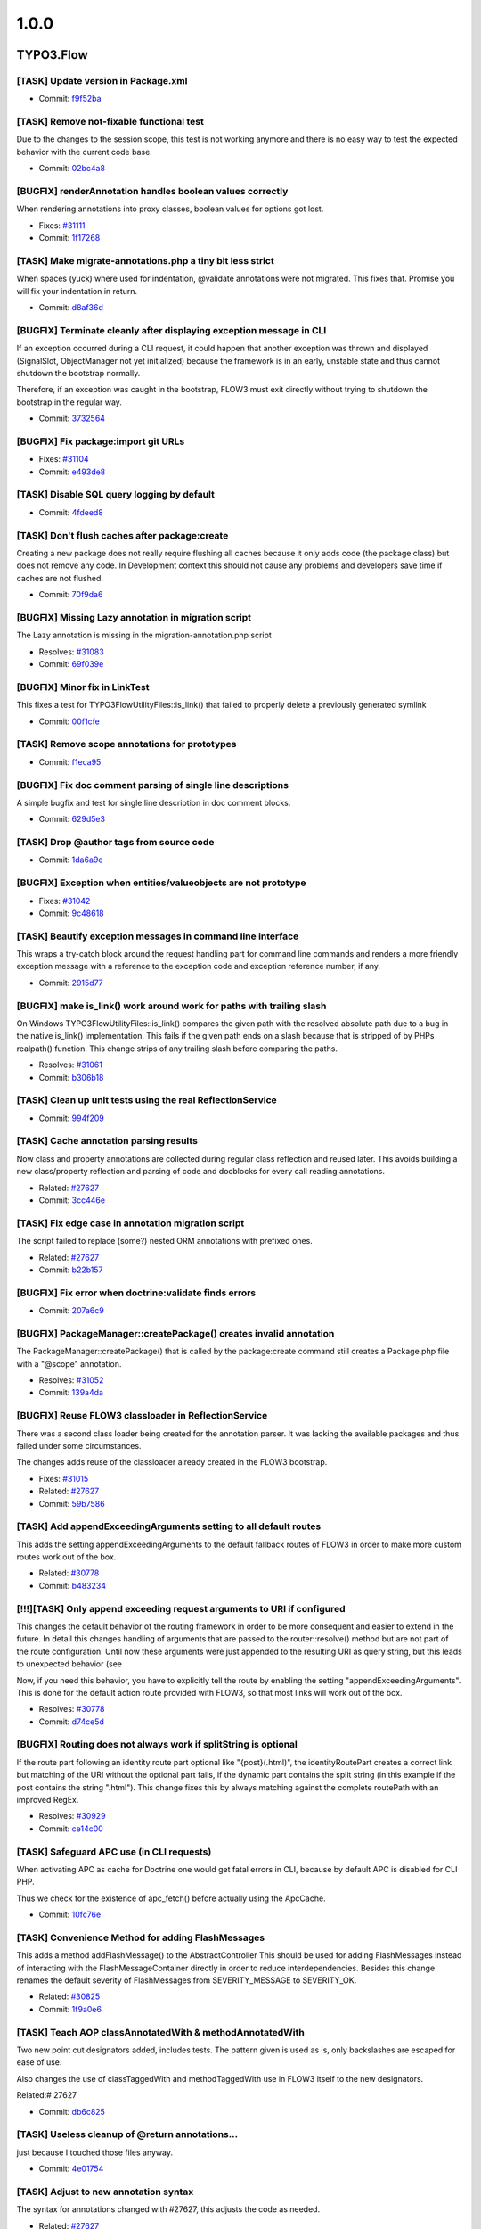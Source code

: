 ====================
1.0.0
====================

~~~~~~~~~~~~~~~~~~~~
TYPO3.Flow
~~~~~~~~~~~~~~~~~~~~

[TASK] Update version in Package.xml
-----------------------------------------------------------------------------------------

* Commit: `f9f52ba <http://git.typo3.org/Flow/Packages/TYPO3.Flow.git?a=commit;h=f9f52bac02e7bf729052f633dd5bf93ce7928428>`_

[TASK] Remove not-fixable functional test
-----------------------------------------------------------------------------------------

Due to the changes to the session scope, this
test is not working anymore and there is no
easy way to test the expected behavior with
the current code base.

* Commit: `02bc4a8 <http://git.typo3.org/Flow/Packages/TYPO3.Flow.git?a=commit;h=02bc4a8e9a85832af20c105dd11b87ee54a42a01>`_

[BUGFIX] renderAnnotation handles boolean values correctly
-----------------------------------------------------------------------------------------

When rendering annotations into proxy classes, boolean values for
options got lost.

* Fixes: `#31111 <http://forge.typo3.org/issues/31111>`_
* Commit: `1f17268 <http://git.typo3.org/Flow/Packages/TYPO3.Flow.git?a=commit;h=1f172689920c1a2e0bc4697473e9a35bf655b54a>`_

[TASK] Make migrate-annotations.php a tiny bit less strict
-----------------------------------------------------------------------------------------

When spaces (yuck) where used for indentation, @validate annotations were
not migrated. This fixes that. Promise you will fix your indentation in
return.

* Commit: `d8af36d <http://git.typo3.org/Flow/Packages/TYPO3.Flow.git?a=commit;h=d8af36d8ec07ff04742efa13d2faffa8f6f01064>`_

[BUGFIX] Terminate cleanly after displaying exception message in CLI
-----------------------------------------------------------------------------------------

If an exception occurred during a CLI request, it could happen that
another exception was thrown and displayed (SignalSlot, ObjectManager
not yet initialized) because the framework is in an early, unstable
state and thus cannot shutdown the bootstrap normally.

Therefore, if an exception was caught in the bootstrap, FLOW3 must exit
directly without trying to shutdown the bootstrap in the regular way.

* Commit: `3732564 <http://git.typo3.org/Flow/Packages/TYPO3.Flow.git?a=commit;h=3732564cfa933ed4064704d4047a82794acd2f2e>`_

[BUGFIX] Fix package:import git URLs
-----------------------------------------------------------------------------------------

* Fixes: `#31104 <http://forge.typo3.org/issues/31104>`_
* Commit: `e493de8 <http://git.typo3.org/Flow/Packages/TYPO3.Flow.git?a=commit;h=e493de834d5f04fbe484d69209262c3c55cda828>`_

[TASK] Disable SQL query logging by default
-----------------------------------------------------------------------------------------

* Commit: `4fdeed8 <http://git.typo3.org/Flow/Packages/TYPO3.Flow.git?a=commit;h=4fdeed851ef125d271ff7835311fe014f63eff5b>`_

[TASK] Don't flush caches after package:create
-----------------------------------------------------------------------------------------

Creating a new package does not really require flushing
all caches because it only adds code (the package class)
but does not remove any code. In Development context this
should not cause any problems and developers save time
if caches are not flushed.

* Commit: `70f9da6 <http://git.typo3.org/Flow/Packages/TYPO3.Flow.git?a=commit;h=70f9da6c1ac989b8c386cb8d6e96e243e4a39d35>`_

[BUGFIX] Missing Lazy annotation in migration script
-----------------------------------------------------------------------------------------

The Lazy annotation is missing in the migration-annotation.php script

* Resolves: `#31083 <http://forge.typo3.org/issues/31083>`_
* Commit: `69f039e <http://git.typo3.org/Flow/Packages/TYPO3.Flow.git?a=commit;h=69f039e5292ba60c2f68f349ebe431683625deba>`_

[BUGFIX] Minor fix in LinkTest
-----------------------------------------------------------------------------------------

This fixes a test for \TYPO3\Flow\Utility\Files::is_link()
that failed to properly delete a previously generated symlink

* Commit: `00f1cfe <http://git.typo3.org/Flow/Packages/TYPO3.Flow.git?a=commit;h=00f1cfebe896bb8a1dca4ec4f13dc37b70bc7acc>`_

[TASK] Remove scope annotations for prototypes
-----------------------------------------------------------------------------------------

* Commit: `f1eca95 <http://git.typo3.org/Flow/Packages/TYPO3.Flow.git?a=commit;h=f1eca95a65de4ceb7635c5d418b32aa0527d5781>`_

[BUGFIX] Fix doc comment parsing of single line descriptions
-----------------------------------------------------------------------------------------

A simple bugfix and test for single line description in doc comment
blocks.

* Commit: `629d5e3 <http://git.typo3.org/Flow/Packages/TYPO3.Flow.git?a=commit;h=629d5e38e14101233eae58a630da6b0be0e34ccc>`_

[TASK] Drop @author tags from source code
-----------------------------------------------------------------------------------------

* Commit: `1da6a9e <http://git.typo3.org/Flow/Packages/TYPO3.Flow.git?a=commit;h=1da6a9eab6d4c51f183bdd199332d054552404e5>`_

[BUGFIX] Exception when entities/valueobjects are not prototype
-----------------------------------------------------------------------------------------

* Fixes: `#31042 <http://forge.typo3.org/issues/31042>`_
* Commit: `9c48618 <http://git.typo3.org/Flow/Packages/TYPO3.Flow.git?a=commit;h=9c48618359df5e4a2d3d5e026a43adcb67944c18>`_

[TASK] Beautify exception messages in command line interface
-----------------------------------------------------------------------------------------

This wraps a try-catch block around the request handling part for
command line commands and renders a more friendly exception message
with a reference to the exception code and exception reference number,
if any.

* Commit: `2915d77 <http://git.typo3.org/Flow/Packages/TYPO3.Flow.git?a=commit;h=2915d772762f8ffa72ee4df040356856fd258808>`_

[BUGFIX] make is_link() work around work for paths with trailing slash
-----------------------------------------------------------------------------------------

On Windows \TYPO3\Flow\Utility\Files::is_link() compares the
given path with the resolved absolute path due to a bug in the
native is_link() implementation.
This fails if the given path ends on a slash because that is
stripped of by PHPs realpath() function.
This change strips of any trailing slash before comparing the
paths.

* Resolves: `#31061 <http://forge.typo3.org/issues/31061>`_
* Commit: `b306b18 <http://git.typo3.org/Flow/Packages/TYPO3.Flow.git?a=commit;h=b306b18ac9efcba83ae9525bf470cc020d6d4b34>`_

[TASK] Clean up unit tests using the real ReflectionService
-----------------------------------------------------------------------------------------

* Commit: `994f209 <http://git.typo3.org/Flow/Packages/TYPO3.Flow.git?a=commit;h=994f209eb72b9c9dd4e1c26bd2c7fcad4d9c5a40>`_

[TASK] Cache annotation parsing results
-----------------------------------------------------------------------------------------

Now class and property annotations are collected during regular
class reflection and reused later. This avoids building a new
class/property reflection and parsing of code and docblocks for
every call reading annotations.

* Related: `#27627 <http://forge.typo3.org/issues/27627>`_
* Commit: `3cc446e <http://git.typo3.org/Flow/Packages/TYPO3.Flow.git?a=commit;h=3cc446e5e1832f4f5ca0e7ba0d259b06b514c501>`_

[TASK] Fix edge case in annotation migration script
-----------------------------------------------------------------------------------------

The script failed to replace (some?) nested ORM annotations with
prefixed ones.

* Related: `#27627 <http://forge.typo3.org/issues/27627>`_
* Commit: `b22b157 <http://git.typo3.org/Flow/Packages/TYPO3.Flow.git?a=commit;h=b22b157a121a2d93ea8d07786a1aa21a3824e602>`_

[BUGFIX] Fix error when doctrine:validate finds errors
-----------------------------------------------------------------------------------------

* Commit: `207a6c9 <http://git.typo3.org/Flow/Packages/TYPO3.Flow.git?a=commit;h=207a6c976169f0e874c6bb5e072f3d84f92a6a59>`_

[BUGFIX] PackageManager::createPackage() creates invalid annotation
-----------------------------------------------------------------------------------------

The PackageManager::createPackage() that is called by the
package:create command still creates a Package.php file with a
"@scope" annotation.

* Resolves: `#31052 <http://forge.typo3.org/issues/31052>`_
* Commit: `139a4da <http://git.typo3.org/Flow/Packages/TYPO3.Flow.git?a=commit;h=139a4dac9fecd25c694657ef269ff43761be5eb5>`_

[BUGFIX] Reuse FLOW3 classloader in ReflectionService
-----------------------------------------------------------------------------------------

There was a second class loader being created for the annotation
parser. It was lacking the available packages and thus failed
under some circumstances.

The changes adds reuse of the classloader already created in the
FLOW3 bootstrap.

* Fixes: `#31015 <http://forge.typo3.org/issues/31015>`_
* Related: `#27627 <http://forge.typo3.org/issues/27627>`_
* Commit: `59b7586 <http://git.typo3.org/Flow/Packages/TYPO3.Flow.git?a=commit;h=59b758615957dea8a2efc0defbac2a190b15b31e>`_

[TASK] Add appendExceedingArguments setting to all default routes
-----------------------------------------------------------------------------------------

This adds the setting appendExceedingArguments to the default
fallback routes of FLOW3 in order to make more custom routes work
out of the box.

* Related: `#30778 <http://forge.typo3.org/issues/30778>`_
* Commit: `b483234 <http://git.typo3.org/Flow/Packages/TYPO3.Flow.git?a=commit;h=b483234cc626e749c46ae495e3364329d28c4b8a>`_

[!!!][TASK] Only append exceeding request arguments to URI if configured
-----------------------------------------------------------------------------------------

This changes the default behavior of the routing framework in
order to be more consequent and easier to extend in the future.
In detail this changes handling of arguments that are passed to
the router::resolve() method but are not part of the route
configuration.
Until now these arguments were just appended to the resulting
URI as query string, but this leads to unexpected behavior (see

Now, if you need this behavior, you have to explicitly tell the
route by enabling the setting "appendExceedingArguments".
This is done for the default action route provided with FLOW3,
so that most links will work out of the box.

* Resolves: `#30778 <http://forge.typo3.org/issues/30778>`_
* Commit: `d74ce5d <http://git.typo3.org/Flow/Packages/TYPO3.Flow.git?a=commit;h=d74ce5d9cf5081ebe019c594b80c4d17b96d4fa8>`_

[BUGFIX] Routing does not always work if splitString is optional
-----------------------------------------------------------------------------------------

If the route part following an identity route part optional
like "{post}(.html)", the identityRoutePart creates a correct
link but matching of the URI without the optional part fails,
if the dynamic part contains the split string (in this example
if the post contains the string ".html").
This change fixes this by always matching against the complete
routePath with an improved RegEx.

* Resolves: `#30929 <http://forge.typo3.org/issues/30929>`_
* Commit: `ce14c00 <http://git.typo3.org/Flow/Packages/TYPO3.Flow.git?a=commit;h=ce14c0003eb87316e760985c7fa59cbee5af1a72>`_

[TASK] Safeguard APC use (in CLI requests)
-----------------------------------------------------------------------------------------

When activating APC as cache for Doctrine one would get fatal
errors in CLI, because by default APC is disabled for CLI PHP.

Thus we check for the existence of apc_fetch() before actually
using the ApcCache.

* Commit: `10fc76e <http://git.typo3.org/Flow/Packages/TYPO3.Flow.git?a=commit;h=10fc76e9f70603634d9e0b9465a57ba12f2521ef>`_

[TASK] Convenience Method for adding FlashMessages
-----------------------------------------------------------------------------------------

This adds a method addFlashMessage() to the AbstractController
This should be used for adding FlashMessages instead of
interacting with the FlashMessageContainer directly in order to
reduce interdependencies.
Besides this change renames the default severity of
FlashMessages from SEVERITY_MESSAGE to SEVERITY_OK.

* Related: `#30825 <http://forge.typo3.org/issues/30825>`_
* Commit: `1f9a0e6 <http://git.typo3.org/Flow/Packages/TYPO3.Flow.git?a=commit;h=1f9a0e6552f5290244925dff7b5dc1cc15928491>`_

[TASK] Teach AOP classAnnotatedWith & methodAnnotatedWith
-----------------------------------------------------------------------------------------

Two new point cut designators added, includes tests. The pattern
given is used as is, only backslashes are escaped for ease of use.

Also changes the use of classTaggedWith and methodTaggedWith use in
FLOW3 itself to the new designators.

Related:# 27627

* Commit: `db6c825 <http://git.typo3.org/Flow/Packages/TYPO3.Flow.git?a=commit;h=db6c8259102bf2715c6ce12e07e8c6219aabf73d>`_

[TASK] Useless cleanup of @return annotations...
-----------------------------------------------------------------------------------------

just because I touched those files anyway.

* Commit: `4e01754 <http://git.typo3.org/Flow/Packages/TYPO3.Flow.git?a=commit;h=4e01754c2eaacc3ab09eee29bbb58f8654c27103>`_

[TASK] Adjust to new annotation syntax
-----------------------------------------------------------------------------------------

The syntax for annotations changed with #27627, this adjusts the
code as needed.

* Related: `#27627 <http://forge.typo3.org/issues/27627>`_
* Commit: `42e8a5e <http://git.typo3.org/Flow/Packages/TYPO3.Flow.git?a=commit;h=42e8a5ebcca3faa970c5325d6fc99e4d0f79c5b7>`_

[TASK] Support new annotation syntax
-----------------------------------------------------------------------------------------

This adds support for the new annotation syntax in a way that aims
to change as little code as needed. It does this by adding support
for namespaced annotations to DocCommentParser, adding some methods
to read annotations using Doctrine Common to the ReflectionService
and adjusts some other parts of the code that needed to be changed
already.

Existing annotations in userland code can be migrated using the
migrate-annotations.php script. Run it without arguments to get
instructions.

Further changes to fully resolve #27627 will follow.

* Related: `#27627 <http://forge.typo3.org/issues/27627>`_
* Commit: `f00f63f <http://git.typo3.org/Flow/Packages/TYPO3.Flow.git?a=commit;h=f00f63fa2f6134a94a6b478dd6b2583e236705a9>`_

[TASK] Add our annotations as classes
-----------------------------------------------------------------------------------------

This adds classes for all annotations used in FLOW3 to the
TYPO3\Flow\Annotations namespace.

* Related: `#27627 <http://forge.typo3.org/issues/27627>`_
* Commit: `32bb751 <http://git.typo3.org/Flow/Packages/TYPO3.Flow.git?a=commit;h=32bb751e779df8c6bcd28ce54ce01335d9a446ad>`_

[TASK] Remove leftover encoding declarations
-----------------------------------------------------------------------------------------

* Resolves: `#30861 <http://forge.typo3.org/issues/30861>`_
* Commit: `b7573cb <http://git.typo3.org/Flow/Packages/TYPO3.Flow.git?a=commit;h=b7573cb080369c31e15465a3debb470f8a0b4d85>`_

[!!!][BUGFIX] invalid YAML parser result should be empty array
-----------------------------------------------------------------------------------------

A non array result of the symfony YAML parser will now be
converted to an empty array to not break things.

Breaking because the new parser seems to behave different than
HordeYaml in some circumstances, so errors may arise due to
missing configuration because the file wasn't parsed.

* Commit: `795c7d0 <http://git.typo3.org/Flow/Packages/TYPO3.Flow.git?a=commit;h=795c7d004e089faa11903088661280ecbdc0fd78>`_

[BUGFIX] Fix access denied exception after session timeout with CSRF
-----------------------------------------------------------------------------------------

This change nests the firewall inspection in the try catch block that
also catches AuthenticationRequired exceptions from requests. The
CsrfProtection pattern will check if any CSRF token is present in the
context and throws an AuthenticationRequired exception otherwise to
proceed to an entry point for re-authentication.

* Resolves: `#30436 <http://forge.typo3.org/issues/30436>`_
* Commit: `0edbd68 <http://git.typo3.org/Flow/Packages/TYPO3.Flow.git?a=commit;h=0edbd68a074a248a8ddd4b023002a7a51e98ca48>`_

[FEATURE] Initialize session and session objects on demand
-----------------------------------------------------------------------------------------

The default behavior of FLOW3 was that a session was initialized – and
thus a cookie sent – on every request, no matter if the session was
needed or not. This feature delays session initialization until when a
session is really needed. Existing sessions will be resumed
automatically.

A new session is only started if the Session->start() method is called
explicitly, or if a method which was tagged with @session autostart=true
was called.

* Resolves: `#26358 <http://forge.typo3.org/issues/26358>`_
* Commit: `6d7d3b9 <http://git.typo3.org/Flow/Packages/TYPO3.Flow.git?a=commit;h=6d7d3b9ae15b120acb647526f92ed443fdab312a>`_

[TASK] Get rid of some duplicate code
-----------------------------------------------------------------------------------------

Moves one duplicate method up and removes one that was
completely unused by now.

The tests for the latter have been moved to where the code
is actually still used.

* Commit: `c03a6ab <http://git.typo3.org/Flow/Packages/TYPO3.Flow.git?a=commit;h=c03a6ab106b95c131d79c7fa505d978233fcf08c>`_

[!!!][TASK] Change default authentication strategy
-----------------------------------------------------------------------------------------

This changes the default authentication strategy from "anyToken"
to "atLeastOneToken" in order to provoke an exception if
authentication fails in the common use case (login with username
and password).

* Resolves: `#29488 <http://forge.typo3.org/issues/29488>`_
* Commit: `d77d259 <http://git.typo3.org/Flow/Packages/TYPO3.Flow.git?a=commit;h=d77d259613775337751115098200e6175adfcb28>`_

[TASK] Remove scope annotations from interfaces
-----------------------------------------------------------------------------------------

They have no effect and in userland code even trigger an error.

* Commit: `b7326a8 <http://git.typo3.org/Flow/Packages/TYPO3.Flow.git?a=commit;h=b7326a86c391c26745d172d34dd3b532d6d067ba>`_

[TASK] Make PHPSessions configurable
-----------------------------------------------------------------------------------------

Resolve: #30848

* Commit: `0800ec1 <http://git.typo3.org/Flow/Packages/TYPO3.Flow.git?a=commit;h=0800ec1be94a63719efaea59c146f2de12e7fbfe>`_

[!!!][TASK] Clean up Flash Messages API
-----------------------------------------------------------------------------------------

- FlashMessageContainer is moved to \TYPO3\Flow\MVC
- FlashMessage is removed
- FlashMessageContainer now uses \TYPO3\Flow\Error\Message instead of
  FlashMessage objects
- Message has an optional argument "title", which is not used so far
  but that way is compatible to v4 flashMessages
- Message has now a "severity" property

* Resolves: `#30825 <http://forge.typo3.org/issues/30825>`_
* Commit: `2dc4ac4 <http://git.typo3.org/Flow/Packages/TYPO3.Flow.git?a=commit;h=2dc4ac4cbd6e370edb3aab21fcf5ec8e15ef4077>`_

[BUGFIX] Proxy Class Builder should work with NULL default
-----------------------------------------------------------------------------------------

Optional arguments with NULL default value will now be correctly
autowired in the proxy class. Therefor optional arguments after
a default NULL will be correctly handled.

* Resolves: `#30858 <http://forge.typo3.org/issues/30858>`_
* Commit: `8175869 <http://git.typo3.org/Flow/Packages/TYPO3.Flow.git?a=commit;h=8175869916ad95c8bdd06498c8caaad5d6c1ceac>`_

[BUGFIX] Security_Randomizer fallback does not work
-----------------------------------------------------------------------------------------

This fix should allow Security_Randomizer to work on Win x64
by making sure that the mt_rand fallback actually returns random
bytes.

see http://sourceforge.net/tracker/?group_id=294448&atid=1243705
for more details

* Resolves: `#29976 <http://forge.typo3.org/issues/29976>`_
* Commit: `1dd7ba6 <http://git.typo3.org/Flow/Packages/TYPO3.Flow.git?a=commit;h=1dd7ba68d3f0b6d6b2c0f9ef9f480e80aab08f2d>`_

[TASK] Use Symphony YAML parser for settings instead Horde/YAML
-----------------------------------------------------------------------------------------

Drop Horde YAML parser and use Symfony YAML parser instead.
It is now included in the new package
Symfony.Component.Yaml be sure to have in active to test this.

Also drop Symfony Console Component

* Resolves: `#30826 <http://forge.typo3.org/issues/30826>`_
* Commit: `23468ad <http://git.typo3.org/Flow/Packages/TYPO3.Flow.git?a=commit;h=23468adc78877afc51af7a4c39fe3e649afb226e>`_

[BUGFIX] No endless recursion on a missing CLI PHP binary
-----------------------------------------------------------------------------------------

If a wrong path has been specified or a PHP binary is used which
does not support CLI, FLOW3 could end up in an endless recursion
on executing the compile sub command.

This change set adds a check for the proper SAPI type in FLOW3's
command line script.

* Fixes: `#30633 <http://forge.typo3.org/issues/30633>`_
* Commit: `a7da340 <http://git.typo3.org/Flow/Packages/TYPO3.Flow.git?a=commit;h=a7da3409cb3173d17fcabae5c5cc0c10911f0672>`_

[TASK] ClassLoader returns TRUE now if class was found
-----------------------------------------------------------------------------------------

* Commit: `bd7ea42 <http://git.typo3.org/Flow/Packages/TYPO3.Flow.git?a=commit;h=bd7ea42b46a1d54c90a8b7a3527ec6a0bdd70ff4>`_

[TASK] Fix type annotation for ReflectionService in ObjectSerializer
-----------------------------------------------------------------------------------------

The var annotation for the ReflectionService property was wrong.

* Commit: `7e90134 <http://git.typo3.org/Flow/Packages/TYPO3.Flow.git?a=commit;h=7e90134862d94ac139e1cc3112893bdbfd6eb126>`_

[TASK] Fixed consistent typo in variable name
-----------------------------------------------------------------------------------------

In the bootstrap one variable was called
$possibleComanndControllerIdentifier instead of
$possibleCommandControllerIdentifier

* Commit: `d8bed4b <http://git.typo3.org/Flow/Packages/TYPO3.Flow.git?a=commit;h=d8bed4b60100ef11ad8a29ca0127521f3a866351>`_

[BUGFIX] Static Route Parts are not reset
-----------------------------------------------------------------------------------------

StaticRoutePart::resolve() sets the value to the route parts
name (= the corresponding URI part).
RoutePart::match() merges the route parts value into the
resulting request arguments. The value of the route part must be
reset to NULL before the route parth is processed.
The StaticRoutePart currently fails to do so. Usually this has
no effect because match() is always called before resolve() but
it fails when using FLOW3 with an app server like AiP.

* Resolves: `#30542 <http://forge.typo3.org/issues/30542>`_
* Commit: `9d03bb5 <http://git.typo3.org/Flow/Packages/TYPO3.Flow.git?a=commit;h=9d03bb5259c34403d95f7048da9c80e8a7fb7543>`_

[TASK] Use IndexedReader instead of our own "fix"
-----------------------------------------------------------------------------------------

There was a mapAnnotationsToKeys() method in our annotation
driver. Using the IndexedReader from Doctrine is the better
option.

* Commit: `6216c3d <http://git.typo3.org/Flow/Packages/TYPO3.Flow.git?a=commit;h=6216c3d791d7fe33503c06c03566e607b52e9b1b>`_

[TASK] Another cosmetic fix.
-----------------------------------------------------------------------------------------

* Commit: `b46db7b <http://git.typo3.org/Flow/Packages/TYPO3.Flow.git?a=commit;h=b46db7bf9436bf9e3beeffd89ccef1acdc06bcfc>`_

[TASK] Trivial cosmetic fixes.
-----------------------------------------------------------------------------------------

* Commit: `cb9d87a <http://git.typo3.org/Flow/Packages/TYPO3.Flow.git?a=commit;h=cb9d87ad8f93a34e272dca8128250cfed82faf9c>`_

[BUGFIX] Wrong default value 'Text' for $dataType
-----------------------------------------------------------------------------------------

The default value 'Text' for $dataType in the signature of the method
addNewArgument should be 'string' because there is no TypeConverter for
'Text'.

* Resolves: `#29978 <http://forge.typo3.org/issues/29978>`_
* Commit: `2b29376 <http://git.typo3.org/Flow/Packages/TYPO3.Flow.git?a=commit;h=2b29376b3ea683ccf15ae925a6cd0373d3749491>`_

[BUGFIX] Fix regression: flush caches blocked by aggregate analysis
-----------------------------------------------------------------------------------------

On trying to flush the caches after a package has been removed or
deactivated, the Reflection Service can fail due to stale class schema
cache entries. Like the other similar code, the code introduced in
I5538230b42624629a6746ebff5e9e5dae6e93859 must also check if the class
still exists.

* Relates: `#29416 <http://forge.typo3.org/issues/29416>`_
* Commit: `bdb224d <http://git.typo3.org/Flow/Packages/TYPO3.Flow.git?a=commit;h=bdb224d862d122e9f3ba97b123d21a3454537efe>`_

[TASK] Clarify persistence behavior for inheritance in aggregate roots
-----------------------------------------------------------------------------------------

This adds a number of functional tests to make sure the repository
behaves as expected. For Person and User, the latter being a subclass
of the former, a PersonRepository will also be able to handle User:

* it will return both types
* it will accept both types for add/remove/update

* Resolves: `#29543 <http://forge.typo3.org/issues/29543>`_
* Commit: `095a742 <http://git.typo3.org/Flow/Packages/TYPO3.Flow.git?a=commit;h=095a742b7d86e082e273444585d222169bce19c0>`_

[!!!][BUGFIX] Make sure only complete hierarchies are aggregate root
-----------------------------------------------------------------------------------------

Reported as "Aggregate root detection for Person vs AbstractParty is
broken" the issue at hand was that one could not rely on certain
semantics bound to aggregate root handling:

The association from Account to Person is cascaded during persist,
because the fact that Person has a PersonRepository is not detected
from the type hint to AbstractParty in the Account class.

The solution this change introduces is as follows: all classes in a
hierarchy must have a repository assigned. This can be done by
having one repository on the tip of the hierarchy, but any entity
can have it's own repository as well.

* Fixes: `#29416 <http://forge.typo3.org/issues/29416>`_
* Commit: `23961c8 <http://git.typo3.org/Flow/Packages/TYPO3.Flow.git?a=commit;h=23961c893f130fad1a0cada8891a81f5aec084df>`_

[TASK] Clean up class schema building code
-----------------------------------------------------------------------------------------

Extract some code into methods to make coming changed
easier.

Also add another test to the unit test for ClassSchema.

* Commit: `c2cf3aa <http://git.typo3.org/Flow/Packages/TYPO3.Flow.git?a=commit;h=c2cf3aa08b6c257d3aecd5df37e7e1562ecfad9c>`_

[TASK] Some tiny spelling fixes
-----------------------------------------------------------------------------------------

* Commit: `5704577 <http://git.typo3.org/Flow/Packages/TYPO3.Flow.git?a=commit;h=570457782d633273d19deca3aeca50262b420bbf>`_

[BUGFIX] Allow file exists check through ResourceStreamWrapper
-----------------------------------------------------------------------------------------

For file exists checks, we need to make sure that the
ResourceStreamWrapper returns FALSE when checking  the path for a
non-existing persistent resource, and does not continue to the package
check.

* Related: `#30254 <http://forge.typo3.org/issues/30254>`_
* Commit: `0ef0e45 <http://git.typo3.org/Flow/Packages/TYPO3.Flow.git?a=commit;h=0ef0e45d5fee21220038defa9bed6dc641f1a7c4>`_

[!!!][BUGFIX] Fix column names for association properties
-----------------------------------------------------------------------------------------

For associations without a join table the column names in the
model tables followed the target type, not the property name as
it was intended (flow3_resource_resourcepointer instead of
resourcepointer).

This is a breaking change, as it requires database changes. For
the framework packages migrations are included, for custom code
generating a migration (or using update) is needed.

* Fixes: `#30223 <http://forge.typo3.org/issues/30223>`_
* Commit: `395997d <http://git.typo3.org/Flow/Packages/TYPO3.Flow.git?a=commit;h=395997deae0c4230636276d0c2c0bf7a22d6fcc1>`_

[TASK] Simplify license header in PHP files
-----------------------------------------------------------------------------------------

* Resolves: `#29415 <http://forge.typo3.org/issues/29415>`_
* Commit: `1a7fd59 <http://git.typo3.org/Flow/Packages/TYPO3.Flow.git?a=commit;h=1a7fd5984752efae57af95ebe5b54ab56dadba1a>`_

[TASK] Fix foreign key handling in migration
-----------------------------------------------------------------------------------------

Migrating down would not work because FK constraints where not named.

* Commit: `3831728 <http://git.typo3.org/Flow/Packages/TYPO3.Flow.git?a=commit;h=3831728995ab9b8f2c0f2a0ec12df1205118d8aa>`_

[TASK] Fix failing unit test after SecurityContext change
-----------------------------------------------------------------------------------------

Fix a failing unit test after change 5358.

* Commit: `35bda30 <http://git.typo3.org/Flow/Packages/TYPO3.Flow.git?a=commit;h=35bda30a32e6f6db3fd51651289400ad9877cea8>`_

[BUGFIX] AOP proxies are no longer broken if __call() exists
-----------------------------------------------------------------------------------------

If a class contains a magic __call() method, AOP proxy classes are
broken due to a is_callable() use – method_exists() in addition would
be correct.

* Fixes: `#30351 <http://forge.typo3.org/issues/30351>`_
* Commit: `3e36de8 <http://git.typo3.org/Flow/Packages/TYPO3.Flow.git?a=commit;h=3e36de833c1308ebf4aa3081f0d8e741e6085542>`_

[BUGFIX] @version annotations are not ignored anymore
-----------------------------------------------------------------------------------------

For optimization reasons FLOW3's Reflection Service ignored @version
annotations. Due to this, Doctrine's Optimistic Locking feature could
not be used.

This change set removes @version from the list of ignored tags.

* Fixes: `#30380 <http://forge.typo3.org/issues/30380>`_
* Commit: `9c85705 <http://git.typo3.org/Flow/Packages/TYPO3.Flow.git?a=commit;h=9c8570559b39140255d8aa0b59e8926b2f9c73a0>`_

[BUGFIX] No persistence side effects anymore in functional tests
-----------------------------------------------------------------------------------------

Doctrine's Unit of Work still contained objects from previous tests.
In order to prevent side effects, the Entity Manager must be cleared
before executing further tests.

* Fixes: `#30379 <http://forge.typo3.org/issues/30379>`_
* Commit: `10af83a <http://git.typo3.org/Flow/Packages/TYPO3.Flow.git?a=commit;h=10af83a3299ea8b0719bc470f28d5d1c8ca481e8>`_

[FEATURE] Support mapping of integer to string
-----------------------------------------------------------------------------------------

Just a small additional source type in the StringConverter.

* Resolves: `#30317 <http://forge.typo3.org/issues/30317>`_
* Commit: `892d67d <http://git.typo3.org/Flow/Packages/TYPO3.Flow.git?a=commit;h=892d67dcb85b93ba1f2a121672bf9243cceb26ec>`_

[TASK] Guard the account for NULL when getting a party
-----------------------------------------------------------------------------------------

This could happen, if the account in the persistence was deleted during
a session.

* Commit: `2ae3f0c <http://git.typo3.org/Flow/Packages/TYPO3.Flow.git?a=commit;h=2ae3f0ce684d00a0b352db1e7b0a3431a4551152>`_

[BUGFIX] CLI Help throws exception if related comments are not available
-----------------------------------------------------------------------------------------

The flow3:help:help command parses @see annotations of the
commands and retrieves the method description of related
commands.
This leads to an exception if the target command is not
available (e.g. if the respective package is not loaded).

This change fixes this by replacing the short description
with "<i>Command not available</i>" in those cases.

* Resolves: `#30261 <http://forge.typo3.org/issues/30261>`_
* Commit: `75a8b89 <http://git.typo3.org/Flow/Packages/TYPO3.Flow.git?a=commit;h=75a8b899390e115cbf5028abcb485029547aeb7d>`_

[BUGFIX] CLI CommandManager throws exception for ambiguous commands
-----------------------------------------------------------------------------------------

This change ensures that the CommandManager returns the complete
CommandIdentifier for commands with the same controller and command
names, for example:
package.key:controller:command and
otherpackage.key:controller:command

* Resolves: `#30260 <http://forge.typo3.org/issues/30260>`_
* Commit: `5e5daa1 <http://git.typo3.org/Flow/Packages/TYPO3.Flow.git?a=commit;h=5e5daa1b69c58ba531b270ed685e9528ba01a413>`_

[TASK] Clean up PersistentObjectConverter unit test
-----------------------------------------------------------------------------------------

* Commit: `87863f3 <http://git.typo3.org/Flow/Packages/TYPO3.Flow.git?a=commit;h=87863f3dd1db5786c03ba9c2ee4f91b7b718ec59>`_

[BUGFIX] Read ObjectConverter configuration correctly
-----------------------------------------------------------------------------------------

When checking for property mapping configuration the ObjectConverter
asks for the "ArrayToObjectConverter" configuration. This is a leftover
and should be "ObjectConverter".

Also remove the unused persistence manager that is injected.

* Fixes: `#30262 <http://forge.typo3.org/issues/30262>`_
* Commit: `a9d8cc9 <http://git.typo3.org/Flow/Packages/TYPO3.Flow.git?a=commit;h=a9d8cc9e25281b876204e333c99d833993120046>`_

[BUGFIX] Allow ObjectConverter to use constructor parameters
-----------------------------------------------------------------------------------------

We need this for image upload in Phoenix.

* Resolves: `#30255 <http://forge.typo3.org/issues/30255>`_
* Commit: `d366973 <http://git.typo3.org/Flow/Packages/TYPO3.Flow.git?a=commit;h=d366973e7ac31b49939d6a17ff642193620800dd>`_

[BUGFIX] Allow file creation through ResourceStreamWrapper
-----------------------------------------------------------------------------------------

For file creation, we need to make sure that the ResourceStreamWrapper
also returns the path for a non-existing persistent resource.

We need that e.g. for TYPO3 image uploads to work.

* Resolves: `#30254 <http://forge.typo3.org/issues/30254>`_
* Commit: `c031922 <http://git.typo3.org/Flow/Packages/TYPO3.Flow.git?a=commit;h=c0319226fb990162c30d216e51ffcf349af20ca4>`_

[BUGFIX] Do not override parent instance in compiled proxies
-----------------------------------------------------------------------------------------

* Resolves: `#30234 <http://forge.typo3.org/issues/30234>`_
* Commit: `0275a5f <http://git.typo3.org/Flow/Packages/TYPO3.Flow.git?a=commit;h=0275a5fff4f950ad969447836b2312cac7c99e6c>`_

[!!!][TASK] Create lower cased URIs by default
-----------------------------------------------------------------------------------------

The routing framework is capable of creating case sensitive
URIs so it is possible to resolve different actions depending
on the case of URI segments.

This changes the behavior to convert URIs to lower case by
default as that is the most common requirement.

If you want to keep the case, you can achieve that by setting
toLowerCase to FALSE. This can be done for the whole route or
for specific Route Parts:

.. code-block:: yaml

  -
    name: 'Case sensitive Route'
    uriPattern:    'posts/{post}/{category}'
    defaults:
      '@package':    'TYPO3.Blog'
      '@controller': 'Post'
      '@action':     'index'
      '@format':     'html'
    toLowerCase: false

  -
    name: 'Case sensitive Route Part'
    uriPattern:    'posts/{post}/{category}'
    defaults:
      '@package':    'TYPO3.Blog'
      '@controller': 'Post'
      '@action':     'index'
      '@format':     'html'
    routeParts:
      post:
        toLowerCase: false

Note: This is a breaking change in the sense that dynamic route
parts are now resolved to a lower cased string by default.

* Resolves: `#29977 <http://forge.typo3.org/issues/29977>`_
* Commit: `755a735 <http://git.typo3.org/Flow/Packages/TYPO3.Flow.git?a=commit;h=755a73526244e29df6b1c106b6e16e9309508e8a>`_

[BUGFIX] Fix recursion error in \TYPO3\Flow\var_dump()
-----------------------------------------------------------------------------------------

A var_dump of for example the PersistenceManager results in a memory
error. This happens because the dumped object is not checked against
the blacklisted class list.

* Resolves: `#30163 <http://forge.typo3.org/issues/30163>`_
* Commit: `01ffa9c <http://git.typo3.org/Flow/Packages/TYPO3.Flow.git?a=commit;h=01ffa9ce3068e09ab1b771e366b30d17df5af997>`_

[TASK] Fix unit test side effects
-----------------------------------------------------------------------------------------

The CacheFactoryTest created directories in the distribution
root when run from there. Now it used a mocked filesystem.

The warnings about chmod() seem to be unavoidable, some
comments about that were added to the affected test.

* Commit: `b301de5 <http://git.typo3.org/Flow/Packages/TYPO3.Flow.git?a=commit;h=b301de55bdd60a75fd9c23a7b8f724607e770b06>`_

[FEATURE] Add generic Identity RoutePartHandler
-----------------------------------------------------------------------------------------

This implements improved routing for persisted objects.

When an object type is specified in the routing configuration,
the new "IdentityRoutePart" is used to match/resolve the route
part.

By default the resolved URI representation (path segment) is
built from the identity properties of the domain model. If no
identity properties are defined, the technical identifier (UUID)
is used.

Additionally a custom URI pattern can be defined in the route.
For properties of type DateTime the date format can be specified
prefixed by a colon.

If a path segment already exists, the IdentityRoutePart handler
will append an increasing counter to ensure unique URIs.

Sample Route:

.. code-block:: yaml

  -
    uriPattern:    'posts/{post}'
    defaults:
      '@package':    'TYPO3.Blog'
      '@controller': 'Post'
      '@action':     'show'
      '@format':     'html'
    routeParts:
      post:
        objectType: TYPO3\Blog\Domain\Model\Post

* Resolves: `#8736 <http://forge.typo3.org/issues/8736>`_
* Commit: `38232ef <http://git.typo3.org/Flow/Packages/TYPO3.Flow.git?a=commit;h=38232efbd45fa0cf83dc5d5b6dd6df4c8521a081>`_

[BUGFIX] Don't remove referenced entities
-----------------------------------------------------------------------------------------

This change adds a check to the removal of dereferenced
entities in the AbstractBackend. If the entity was visited
during the peristence, another reference to the entity was found and it will not be removed.

* Commit: `2c949e3 <http://git.typo3.org/Flow/Packages/TYPO3.Flow.git?a=commit;h=2c949e36da65af8f579d465bfa0e5f9a9028b4f1>`_

[!!!][FEATURE] Improve default routing for entities
-----------------------------------------------------------------------------------------

This improves the default dynamic route part handler so that it
can resolve objects that are known to the persistence manager.
If the routing comes across an object when creating an URI, the
identifier (UUID) of the object is used to resolve the URI part.

This is a breaking change, because routes with dynamic parts now
also match objects even if no custom route part handler is used.

The route:

.. code-block:: yaml

  -
    uriPattern:    'posts/{post}'
    defaults:
      '@package':    'TYPO3.Blog'
      '@controller': 'Post'
      '@action':     'show'
      '@format':     'html'

Will now result in the URI "posts/<UUID>"

* Related: `#8736 <http://forge.typo3.org/issues/8736>`_
* Commit: `0863e52 <http://git.typo3.org/Flow/Packages/TYPO3.Flow.git?a=commit;h=0863e5249839a36c7fc4cf5462e41b95f0d136ed>`_

[TASK] Reanimate some ActionController unit tests
-----------------------------------------------------------------------------------------

* Commit: `cc2caa5 <http://git.typo3.org/Flow/Packages/TYPO3.Flow.git?a=commit;h=cc2caa52abf6b3d17707177da365d6a4d5a3e8ff>`_

[BUGFIX] Fix check against @ignorevalidation annotations
-----------------------------------------------------------------------------------------

The check for argument names against @ignorevalidation annotations
was done with the raw argument name, but the annotation is to be
given with a leading dollar sign::

 @ignorevalidation $fooBar

The check thus always failed.

* Fixes: `#29761 <http://forge.typo3.org/issues/29761>`_
* Commit: `87418d9 <http://git.typo3.org/Flow/Packages/TYPO3.Flow.git?a=commit;h=87418d9b0b8c9454993da1e4b6711c8e363f5469>`_

[BUGFIX] Fix case of sub package key arguments in Router::getControllerObjectName()
-----------------------------------------------------------------------------------------

This just changes the method argument name to be in sync with the annotation

* Commit: `72269db <http://git.typo3.org/Flow/Packages/TYPO3.Flow.git?a=commit;h=72269db19faaf0e00a87aa7a6ec1415d3855a32a>`_

[FEATURE] Provide signal for after objects have been persisted
-----------------------------------------------------------------------------------------

This provides two signals – one for the generic and one for the
Doctrine persistence manager - which is emitted right after
persistAll() was called.

* Commit: `b28cd35 <http://git.typo3.org/Flow/Packages/TYPO3.Flow.git?a=commit;h=b28cd358af478aa79e12bf5e32e4e308e3683773>`_

[BUGFIX] Proxy code of advised abstract classes don't produce errors
-----------------------------------------------------------------------------------------

The AOP ProxyClassBuilder produced invalid code when signals were
defined in an abstract class. This was due to invalid proxy class
code and a wrong initialization procedure.

This change fixes the issue by making sure that the advice information
is also built for parent proxy classes when sub classes are used.

Additionally this change set contains functional tests for the
AOP proxy and the signal slot mechanism.

* Fixes: `#28638 <http://forge.typo3.org/issues/28638>`_
* Commit: `43f08cb <http://git.typo3.org/Flow/Packages/TYPO3.Flow.git?a=commit;h=43f08cbd553613dea9c927c297ab677440806f04>`_

[BUGFIX] Lifecycle annotations were not detected
-----------------------------------------------------------------------------------------

The detection of Doctrine lifecycle event annotations was broken
since  the last Doctrine update (because of the changed return values
of the annotation reader).

* Fixes: `#29908 <http://forge.typo3.org/issues/29908>`_
* Commit: `31a9345 <http://git.typo3.org/Flow/Packages/TYPO3.Flow.git?a=commit;h=31a934570e6fc2cff811a8ec35bfd423c14d50da>`_

[BUGFIX] (Resource): Resource manager can also handle files without extension
-----------------------------------------------------------------------------------------

Furthermore, we use move_uploaded_file instead of rename to move the target
file to the final destination, as this also works across partition boundaries
in all cases.

* Related: `#29572 <http://forge.typo3.org/issues/29572>`_
* Commit: `c6546f4 <http://git.typo3.org/Flow/Packages/TYPO3.Flow.git?a=commit;h=c6546f423f870d83b1a7cfb7667b6bfee5b38ca1>`_

[TASK] Use correct respone mock in FunctionalTestCase
-----------------------------------------------------------------------------------------

The sendWebRequest() method used mocked ResponseInterface, but lacks
the setStatus() method present in the Web\Response class. This change
makes it use a mock of Web\Response.

* Commit: `1c27b88 <http://git.typo3.org/Flow/Packages/TYPO3.Flow.git?a=commit;h=1c27b883039bca2e7b65251ed3fc564a9d29a468>`_

[FEATURE] Support dropping instances in the Object Manager
-----------------------------------------------------------------------------------------

This adds a non-API function to the Object Manager which allows for
unregistering instances of arbitrary objects. The next time an object
of that type is requested, a new instance will be created.

This function can be used in functional tests, but must be used with
care because if other parts of the application already use an instance
of the respective type, the whole application might become unstable
because multiple instances of a singleton could be the result.

* Resolves: `#30018 <http://forge.typo3.org/issues/30018>`_
* Commit: `d22fa5e <http://git.typo3.org/Flow/Packages/TYPO3.Flow.git?a=commit;h=d22fa5ee33802ccafc7b64ce278e40a2286d55bb>`_

[BUGFIX] Less persistence side effects in functional tests
-----------------------------------------------------------------------------------------

Previously, the persistence manager was only teared down after a whole
test case ran through. This change makes sure that this clean up happens
after each individual test to ensure that data generated by previous
tests are gone when the next test is run.

* Fixes: `#30017 <http://forge.typo3.org/issues/30017>`_
* Commit: `eca27e4 <http://git.typo3.org/Flow/Packages/TYPO3.Flow.git?a=commit;h=eca27e400e89769d6a7a77379e1692c0d8d0ec8d>`_

[BUGFIX] Invalid static resource symlinks are removed again
-----------------------------------------------------------------------------------------

Whenever the resource publishing of FLOW3 finds an invalid
symbolic link in the static resources directory, it should
remove that link and re-publish the resources of the package
in question.

Because Utility\Files::removeDirectoryRecursively() could
not cope with symbolic links, this auto-cleanup failed.

This change set makes removeDirectoryRecursively() and
emptyDirectoryRecursively() symlink aware and sets its
behavior to not follow links but remove the links instead.

Note: change set I2d5c544e6db728594209294cfe779b8bad3c6d59
did not completely fix the issue. If the old symbolic link
pointed to nowhere, the publishStaticResources() method
failed.

* Fixes: `#29777 <http://forge.typo3.org/issues/29777>`_
* Commit: `5adfc6f <http://git.typo3.org/Flow/Packages/TYPO3.Flow.git?a=commit;h=5adfc6f4a3e808e88e4673f625065563e5553d5b>`_

[BUGFIX] (Property): Enable mapping of Value Objects
-----------------------------------------------------------------------------------------

If a value object is edited through a Fluid form, we should not try to fetch it
from persistence, but need to re-create it from scratch due do the value object
semantics.

Thus, we need to discard the __identity property in that case.

The change set also adds a functional test.

* Resolves: `#29905 <http://forge.typo3.org/issues/29905>`_
* Commit: `ba7f2df <http://git.typo3.org/Flow/Packages/TYPO3.Flow.git?a=commit;h=ba7f2df6b70770cb06e05cddc101a0f4429c729b>`_

[BUGFIX] Fix help command controller argument use
-----------------------------------------------------------------------------------------

The command controller was intended to be used with the optional
command identifier without using that as a named option - but that
is a requirement. Thus we now use the first exceeding argument
if the option is not given.

* Fixes: `#29895 <http://forge.typo3.org/issues/29895>`_
* Commit: `320877b <http://git.typo3.org/Flow/Packages/TYPO3.Flow.git?a=commit;h=320877b9db981e3bbc8b2908480240bfd6838edb>`_

[!!!][BUGFIX] Optional CLI arguments have to be named
-----------------------------------------------------------------------------------------

This reverts commit 090c243226aee1ede12ab289d651bdbb80564f92 and brings back Ia9f59326e5c4dc793102db20883ae798ae2f27cd which was correct after all.

* Commit: `2908881 <http://git.typo3.org/Flow/Packages/TYPO3.Flow.git?a=commit;h=29088818c2970d5c6991e0e367e1af7690d39bc1>`_

Revert "[!!!][BUGFIX] Optional CLI arguments have to be named"
-----------------------------------------------------------------------------------------

This reverts commit a43360b35c0b44288d204462b825dfa564bd3cf2

* Commit: `090c243 <http://git.typo3.org/Flow/Packages/TYPO3.Flow.git?a=commit;h=090c243226aee1ede12ab289d651bdbb80564f92>`_

[!!!][BUGFIX] Optional CLI arguments have to be named
-----------------------------------------------------------------------------------------

Currently exceeding arguments are ignored if a command has optional
arguments, because the RequestBuilder then can't differentiate them.

This change requires options to be named:
For commands expecting one optional argument you were able to write
./flow3 command value
Now you'd have to write
./flow3 command --optional-argument value

* Resolves: `#29792 <http://forge.typo3.org/issues/29792>`_
* Commit: `a43360b <http://git.typo3.org/Flow/Packages/TYPO3.Flow.git?a=commit;h=a43360b35c0b44288d204462b825dfa564bd3cf2>`_

[BUGFIX] Invalid static resource symlinks are removed again
-----------------------------------------------------------------------------------------

Whenever the resource publishing of FLOW3 finds an invalid
symbolic link in the static resources directory, it should
remove that link and re-publish the resources of the package
in question.

Because Utility\Files::removeDirectoryRecursively() could
not cope with symbolic links, this auto-cleanup failed.

This change set makes removeDirectoryRecursively() and
emptyDirectoryRecursively() symlink aware and sets its
behavior to not follow links but remove the links instead.

* Fixes: `#29777 <http://forge.typo3.org/issues/29777>`_
* Commit: `af9ac03 <http://git.typo3.org/Flow/Packages/TYPO3.Flow.git?a=commit;h=af9ac039850c0371d60d4e3d065d0dfc29af5795>`_

[BUGFIX] Repository does not crash with wrong argument type
-----------------------------------------------------------------------------------------

This fixes the safe guard in the add(), remove() and update()
functions of the base repository.

* Commit: `3a9a2b1 <http://git.typo3.org/Flow/Packages/TYPO3.Flow.git?a=commit;h=3a9a2b117cd113f6875c0fa51bcda269d769ca63>`_

[TASK] Remove @license annotation from files
-----------------------------------------------------------------------------------------

* Related: `#29415 <http://forge.typo3.org/issues/29415>`_
* Commit: `410f746 <http://git.typo3.org/Flow/Packages/TYPO3.Flow.git?a=commit;h=410f7464501e5c2995fe9fb0edf6bd69a379cf77>`_

[TASK] Fix a method docblock in RawValidator
-----------------------------------------------------------------------------------------

* Commit: `d5f5e44 <http://git.typo3.org/Flow/Packages/TYPO3.Flow.git?a=commit;h=d5f5e448b6ded66f62b03e0bdafa4a39ebb5ee8e>`_


~~~~~~~~~~~~~~~~~~~~
TYPO3.Fluid
~~~~~~~~~~~~~~~~~~~~

[TASK] Update version in Package.xml
-----------------------------------------------------------------------------------------

* Commit: `58f143c <http://git.typo3.org/Flow/Packages/TYPO3.Fluid.git?a=commit;h=58f143c18edd51a003f180036d4e58bd0d2ba0d1>`_

[BUGFIX] AjaxWidgetContext is not stored in session
-----------------------------------------------------------------------------------------

This change adds the required Session autostart annotation
to the AjaxWidgetContext.

* Resolves: `#31119 <http://forge.typo3.org/issues/31119>`_
* Commit: `4b48063 <http://git.typo3.org/Flow/Packages/TYPO3.Fluid.git?a=commit;h=4b480637f842093727ddd86f0515e9868813a9d1>`_

[TASK] Remove scope annotations for prototypes
-----------------------------------------------------------------------------------------

* Commit: `caafde6 <http://git.typo3.org/Flow/Packages/TYPO3.Fluid.git?a=commit;h=caafde689130c64fbf014ec21bb4e5d158887755>`_

[TASK] Drop @author tags from source code
-----------------------------------------------------------------------------------------

* Commit: `9c2e837 <http://git.typo3.org/Flow/Packages/TYPO3.Fluid.git?a=commit;h=9c2e837a50ecc8505d73131b45a77a61fcf487ca>`_

[TASK] Fix two failing unit tests
-----------------------------------------------------------------------------------------

* Related: `#31015 <http://forge.typo3.org/issues/31015>`_
* Commit: `cf7b9db <http://git.typo3.org/Flow/Packages/TYPO3.Fluid.git?a=commit;h=cf7b9db796fdc3f9895e300bd40ad3aaad9eda52>`_

[TASK] Fix two failing unit tests
-----------------------------------------------------------------------------------------

Two tests started to fail because the annotation reader was not
initialized. Bad functional style unit tests fixed the dirty
way...

* Related: `#27627 <http://forge.typo3.org/issues/27627>`_
* Commit: `8894121 <http://git.typo3.org/Flow/Packages/TYPO3.Fluid.git?a=commit;h=88941212d7d29e4e3999c0b6e111e9ee5d653338>`_

[TASK] Adjust to new annotation syntax
-----------------------------------------------------------------------------------------

The syntax for annotations changed with #27627, this adjusts the
code as needed.

* Related: `#27627 <http://forge.typo3.org/issues/27627>`_
* Commit: `984cc21 <http://git.typo3.org/Flow/Packages/TYPO3.Fluid.git?a=commit;h=984cc21af56b9ff0c2dbd40c41aaad703f7fe209>`_

[FEATURE] Catch Routing Exceptions in uri and link ViewHelpers
-----------------------------------------------------------------------------------------

This change makes sure that exceptions that are thrown by the
router are caught and rethrown as ViewHelper exceptions in all
ViewHelpers that make use of the UriBuilder.
This makes it easier for developers to debug their templates
(see #30777).

* Resolves: `#30777 <http://forge.typo3.org/issues/30777>`_
* Commit: `24a8e23 <http://git.typo3.org/Flow/Packages/TYPO3.Fluid.git?a=commit;h=24a8e237a5134b7576b24dcc18d27200d312819b>`_

[TASK] Remove scope annotations from interfaces
-----------------------------------------------------------------------------------------

They have no effect and in userland code even trigger an error.

* Commit: `77b5d77 <http://git.typo3.org/Flow/Packages/TYPO3.Fluid.git?a=commit;h=77b5d7734939512c10195d08f3d1541230258f32>`_

[TASK] Cleaned up Flash Messages API
-----------------------------------------------------------------------------------------

Adjust to Flash Message cleanup in TYPO3.Flow.

* Commit: `11ddba9 <http://git.typo3.org/Flow/Packages/TYPO3.Fluid.git?a=commit;h=11ddba9982b1a13a5127b07d45e793ac9fb944c0>`_

[TASK] Fix case of a @see annotation
-----------------------------------------------------------------------------------------

The annotation used @See (uppercase s), but @see is correct.

* Commit: `10e0d07 <http://git.typo3.org/Flow/Packages/TYPO3.Fluid.git?a=commit;h=10e0d074a671728500cc1550c1dc96dbb4d9566c>`_

[TASK] Simplify license header in PHP files
-----------------------------------------------------------------------------------------

* Resolves: `#29415 <http://forge.typo3.org/issues/29415>`_
* Commit: `14bacba <http://git.typo3.org/Flow/Packages/TYPO3.Fluid.git?a=commit;h=14bacba86377f6fb7dbcf486dca40d63b0647550>`_

~~~~~~~~~~~~~~~~~~~~
TYPO3.Kickstart
~~~~~~~~~~~~~~~~~~~~


[TASK] Update version in Package.xml
-----------------------------------------------------------------------------------------


* Commit: `ce241a6 <http://git.typo3.org/Flow/Packages/TYPO3.Kickstart.git?a=commit;h=ce241a6df0756d046e5170e135091fb814b450d0>`_

[BUGFIX] Generating ActionControllers using a comma separated list creates wrong Models and Repositories
---------------------------------------------------------------------------------------------------------


* Fixes: `#30980 <http://forge.typo3.org/issues/30980>`_
* Commit: `3a630b8 <http://git.typo3.org/Flow/Packages/TYPO3.Kickstart.git?a=commit;h=3a630b87bee6934250fc3b225c3a07675940b15c>`_

[BUGFIX] Make Kickstarter use addFlashMessage() in CRUD controller
-----------------------------------------------------------------------------------------

This uses addFlashMessage() instead of flashMessageContainer->add() in
generated CRUD controllers.


* Fixes: `#31082 <http://forge.typo3.org/issues/31082>`_
* Commit: `0d3d4b0 <http://git.typo3.org/Flow/Packages/TYPO3.Kickstart.git?a=commit;h=0d3d4b056c1cf1f82d7e6b1891de8c35a22df780>`_

[TASK] Use new keyword instead of create()
-----------------------------------------------------------------------------------------


* Commit: `87c89da <http://git.typo3.org/Flow/Packages/TYPO3.Kickstart.git?a=commit;h=87c89da18f3508c3817d55ad25cf0c9a218e70dd>`_

[TASK] Remove scope annotations for prototypes
-----------------------------------------------------------------------------------------


* Commit: `5a53a2e <http://git.typo3.org/Flow/Packages/TYPO3.Kickstart.git?a=commit;h=5a53a2e505ddd415b98fc1eccd8a5b82f3081ee7>`_

[TASK] Drop @author tags from source code
-----------------------------------------------------------------------------------------


* Commit: `12f7ae9 <http://git.typo3.org/Flow/Packages/TYPO3.Kickstart.git?a=commit;h=12f7ae936c1ffc0296b405f7a61684c434c027bf>`_

[TASK] Adjust to new annotation syntax
-----------------------------------------------------------------------------------------

The syntax for annotations changed with #27627, this adjusts the
code as needed.


* Related: `#27627 <http://forge.typo3.org/issues/27627>`_
* Commit: `542653d <http://git.typo3.org/Flow/Packages/TYPO3.Kickstart.git?a=commit;h=542653d002ec10e9c2beaf887de8c3aa2c28f9ca>`_

[BUGFIX] DateTime properties throw exception
-----------------------------------------------------------------------------------------

When kickstarting models that contain properties of type
DateTime, CRUD Views throw exceptions because the property
can't be converted to string implicitly.
This is fixed by wrapping DateTime properties in
format.date ViewHelpers in the affected templates.


* Resolves: `#30526 <http://forge.typo3.org/issues/30526>`_
* Commit: `ca4761b <http://git.typo3.org/Flow/Packages/TYPO3.Kickstart.git?a=commit;h=ca4761bec9e2745acd71172ecc18f638cc6a717f>`_

[FEATURE] Generate fields in views if Model already exists
-----------------------------------------------------------------------------------------

When generating views add reflection of model-class to generate
fields for existing properties in views

* Resolves: `#30253 <http://forge.typo3.org/issues/30253>`_

* Commit: `afad63b <http://git.typo3.org/Flow/Packages/TYPO3.Kickstart.git?a=commit;h=afad63b2029e4b0e489a9006d30c2f2a403f9c6d>`_

[TASK] Simplify license header in PHP files
-----------------------------------------------------------------------------------------


* Resolves: `#29415 <http://forge.typo3.org/issues/29415>`_
* Commit: `895ac16 <http://git.typo3.org/Flow/Packages/TYPO3.Kickstart.git?a=commit;h=895ac16bc69c9c63dece5b996daed8e59c9265a2>`_

[BUGFIX] Render @return annotation in CRUD actions
-----------------------------------------------------------------------------------------

Generated CRUD actions did not have a @return annotation at all.


* Fixes: `#30052 <http://forge.typo3.org/issues/30052>`_
* Commit: `db3fb3b <http://git.typo3.org/Flow/Packages/TYPO3.Kickstart.git?a=commit;h=db3fb3b65aa496183bb13a6e27b9d9367c6deea8>`_

[TASK] Tweak help for kickstart:actioncontroller
-----------------------------------------------------------------------------------------


* Commit: `9f6d1a3 <http://git.typo3.org/Flow/Packages/TYPO3.Kickstart.git?a=commit;h=9f6d1a36b7de03b18a3f16867db0fe07eb5c385b>`_

[FEATURE] Display update schema reminder
-----------------------------------------------------------------------------------------

After kickstarting a new action controller with
--generate-related or a new model, the command
now displays a hint that the database schema
needs to be updated manually.

Also adjusts the KickstartCommandController to
use outputLine() instead of echo and return.


* Resolves: `#29883 <http://forge.typo3.org/issues/29883>`_
* Commit: `033cb94 <http://git.typo3.org/Flow/Packages/TYPO3.Kickstart.git?a=commit;h=033cb9413e1796a225d861734eb04bec57faf235>`_

~~~~~~~~~~~~~~~~~~~~
TYPO3.Party
~~~~~~~~~~~~~~~~~~~~


[TASK] Update version in Package.xml
-----------------------------------------------------------------------------------------


* Commit: `7792f9c <http://git.typo3.org/Flow/Packages/TYPO3.Party.git?a=commit;h=7792f9c81767e29361fe061a8a9913747c9ab4ac>`_

[TASK] Remove scope annotations for prototypes
-----------------------------------------------------------------------------------------


* Commit: `0bf7e4e <http://git.typo3.org/Flow/Packages/TYPO3.Party.git?a=commit;h=0bf7e4ecf6ec671e68e00ffa363e8dad01e18cf3>`_

[TASK] Drop @author tags from source code
-----------------------------------------------------------------------------------------


* Commit: `fd10606 <http://git.typo3.org/Flow/Packages/TYPO3.Party.git?a=commit;h=fd10606d88e422e129dc090bc97bdf158aabb268>`_

[TASK] Adjust to new annotation syntax
-----------------------------------------------------------------------------------------

The syntax for annotations changed with #27627, this adjusts the
code as needed.


* Related: `#27627 <http://forge.typo3.org/issues/27627>`_
* Commit: `a541ef3 <http://git.typo3.org/Flow/Packages/TYPO3.Party.git?a=commit;h=a541ef328d980fec386f9130afc0163a2a0b41a5>`_

[TASK] Use Collection interface, not ArrayCollection
-----------------------------------------------------------------------------------------

* Commit: `9ecaa42 <http://git.typo3.org/Flow/Packages/TYPO3.Party.git?a=commit;h=9ecaa42358d11215e887a1e2db89043104c31047>`_

fix case of @column annotation
-----------------------------------------------------------------------------------------


* Commit: `904d203 <http://git.typo3.org/Flow/Packages/TYPO3.Party.git?a=commit;h=904d2035c29092b828d2377e27facfeb62dec3e5>`_

[!!!][TASK] Make PersonRepository a generic PartyRepository
-----------------------------------------------------------------------------------------

The change to fix #29416 requires any AbstractParty to have a
repository, not only subclasses like Person.

If you were using PersonRepository, use PartyRepository instead
now.


* Related: `#29416 <http://forge.typo3.org/issues/29416>`_
* Commit: `a074d69 <http://git.typo3.org/Flow/Packages/TYPO3.Party.git?a=commit;h=a074d691cd1f0af1b98095472c0d0aadf2061928>`_

[TASK] Simplify license header in PHP files
-----------------------------------------------------------------------------------------


* Resolves: `#29415 <http://forge.typo3.org/issues/29415>`_
* Commit: `acaf644 <http://git.typo3.org/Flow/Packages/TYPO3.Party.git?a=commit;h=acaf644386be8559c830b2dba710b0954a60f1db>`_

[TASK] Fix foreign key handling in migration
-----------------------------------------------------------------------------------------

Migrating down would not work because FK constraints where not named.


* Commit: `718546f <http://git.typo3.org/Flow/Packages/TYPO3.Party.git?a=commit;h=718546f47763af3fd26b2a49d995d1a566fd3f11>`_

[BUGFIX] Adjust association property column names
-----------------------------------------------------------------------------------------

The needed migration to go with the fix for #30223 (see change Ia32cfcc6cd49385a61845243e67cb0ddd62f5268).


* Related: `#30223 <http://forge.typo3.org/issues/30223>`_
* Commit: `b275c75 <http://git.typo3.org/Flow/Packages/TYPO3.Party.git?a=commit;h=b275c75c2799a7e46d037a1653e7b7a625445412>`_

~~~~~~~~~~~~~~~~~~~~
TYPO3.Welcome
~~~~~~~~~~~~~~~~~~~~


[TASK] Update version in Package.xml
-----------------------------------------------------------------------------------------

* Commit: `daf32c8 <http://git.typo3.org/Flow/Packages/TYPO3.Welcome.git?a=commit;h=daf32c84a59e715991270cbc232345595c50a7a5>`_

[TASK] Drop @author tags from source code
-----------------------------------------------------------------------------------------

* Commit: `f246ff5 <http://git.typo3.org/Flow/Packages/TYPO3.Welcome.git?a=commit;h=f246ff5d7dc8c1981b1b1c4b46737804d151b4df>`_

[TASK] Adjust to new annotation syntax
-----------------------------------------------------------------------------------------

The syntax for annotations changed with #27627, this adjusts the
code as needed.

* Related: `#27627 <http://forge.typo3.org/issues/27627>`_
* Commit: `f988bea <http://git.typo3.org/Flow/Packages/TYPO3.Welcome.git?a=commit;h=f988beaf19300c81d73814e0af2cbeb4ce13d5e8>`_

[TASK] Tiny fix to reload JS call in template
-----------------------------------------------------------------------------------------

* Commit: `3fdc799 <http://git.typo3.org/Flow/Packages/TYPO3.Welcome.git?a=commit;h=3fdc79956081360c9c2efb22f2fae9fd69a941a7>`_

[TASK] Simplify license header in PHP files
-----------------------------------------------------------------------------------------


* Related: `#29415 <http://forge.typo3.org/issues/29415>`_
* Commit: `33b40a7 <http://git.typo3.org/Flow/Packages/TYPO3.Welcome.git?a=commit;h=33b40a7dd8bc828547b44e28ea5bca5cdedbc31a>`_

~~~~~~~~~~~~~~~~~~~~
Doctrine
~~~~~~~~~~~~~~~~~~~~


[TASK] Update version in Package.xml
-----------------------------------------------------------------------------------------

* Commit: `2e9cad2 <http://git.typo3.org/Flow/Packages/Doctrine.git?a=commit;h=2e9cad2857c7fcff6c00286990704cc498204294>`_

[TASK] Update ORM to 2.2.0-DEV
-----------------------------------------------------------------------------------------

Still includes 4 of our own patches on top of upstream commit
509e5fb12ff0ab7fc933338bd999c9c850297243.

* Commit: `0054a16 <http://git.typo3.org/Flow/Packages/Doctrine.git?a=commit;h=0054a16404deb92a9e4455787ab3a75ac1a2785b>`_

[TASK] Update Common to 2.2.0-DEV
-----------------------------------------------------------------------------------------

* Commit: `2ab0454 <http://git.typo3.org/Flow/Packages/Doctrine.git?a=commit;h=2ab045411ffe5ada3f1c569b822e0f573d8ea0fb>`_

[TASK] Update ORM to 2.1.x
-----------------------------------------------------------------------------------------

Still includes 5 of our own patches on top of upstream commit
623ab9cee97b99188f0b5bb671ef8e2618485bf5.

* Commit: `8c09ee2 <http://git.typo3.org/Flow/Packages/Doctrine.git?a=commit;h=8c09ee292f3e859bde583e4d38700a3a5ba146b8>`_

[TASK] Update data fixtures plugin
-----------------------------------------------------------------------------------------

It is now at 76f8221609129651937f52553f3e1b2bd915fd3e.

* Commit: `e836b0e <http://git.typo3.org/Flow/Packages/Doctrine.git?a=commit;h=e836b0e5139a2685db736d8eea693e24410e0116>`_

[TASK] Update Migrations to master
-----------------------------------------------------------------------------------------

* Commit: `ce1497e <http://git.typo3.org/Flow/Packages/Doctrine.git?a=commit;h=ce1497ea7d08beeb11649cc2f3bcf259edd1b780>`_

[TASK] Update DBAL to 2.1.4-DEV
-----------------------------------------------------------------------------------------

Still includes two of our own patches on top of upstream commit
17005ec6a0d1c6647597c37749a1087807e12c83

* Commit: `5079217 <http://git.typo3.org/Flow/Packages/Doctrine.git?a=commit;h=507921715f6b3a35e37116ad7733be28b960a32d>`_

[TASK] Update Common to 2.1.2 release
-----------------------------------------------------------------------------------------

* Commit: `e4ed890 <http://git.typo3.org/Flow/Packages/Doctrine.git?a=commit;h=e4ed890a582ed9c60a2b522d97f07f806fd3e071>`_
